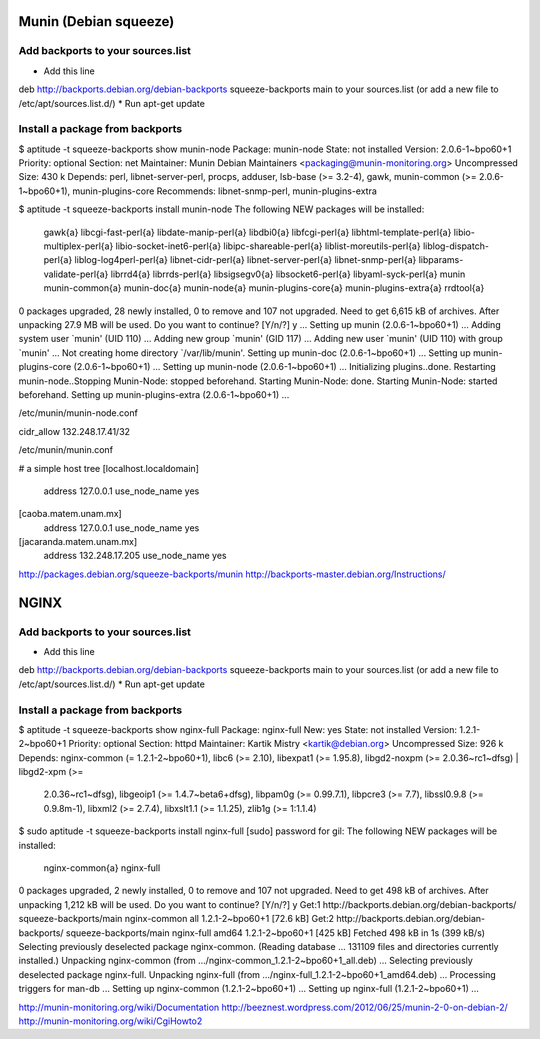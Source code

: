 Munin (Debian squeeze)
======================

Add backports to your sources.list
----------------------------------

* Add this line
deb http://backports.debian.org/debian-backports squeeze-backports main
to your sources.list (or add a new file to /etc/apt/sources.list.d/)
* Run apt-get update

Install a package from backports
--------------------------------

$ aptitude -t squeeze-backports show munin-node
Package: munin-node                      
State: not installed
Version: 2.0.6-1~bpo60+1
Priority: optional
Section: net
Maintainer: Munin Debian Maintainers <packaging@munin-monitoring.org>
Uncompressed Size: 430 k
Depends: perl, libnet-server-perl, procps, adduser, lsb-base (>= 3.2-4), gawk, munin-common (>= 2.0.6-1~bpo60+1), munin-plugins-core
Recommends: libnet-snmp-perl, munin-plugins-extra


$ aptitude -t squeeze-backports install munin-node
The following NEW packages will be installed:
  gawk{a} libcgi-fast-perl{a} libdate-manip-perl{a} libdbi0{a} libfcgi-perl{a} libhtml-template-perl{a} libio-multiplex-perl{a} 
  libio-socket-inet6-perl{a} libipc-shareable-perl{a} liblist-moreutils-perl{a} liblog-dispatch-perl{a} liblog-log4perl-perl{a} 
  libnet-cidr-perl{a} libnet-server-perl{a} libnet-snmp-perl{a} libparams-validate-perl{a} librrd4{a} librrds-perl{a} libsigsegv0{a} 
  libsocket6-perl{a} libyaml-syck-perl{a} munin munin-common{a} munin-doc{a} munin-node{a} munin-plugins-core{a} munin-plugins-extra{a} 
  rrdtool{a} 
0 packages upgraded, 28 newly installed, 0 to remove and 107 not upgraded.
Need to get 6,615 kB of archives. After unpacking 27.9 MB will be used.
Do you want to continue? [Y/n/?] y
...
Setting up munin (2.0.6-1~bpo60+1) ...
Adding system user `munin' (UID 110) ...
Adding new group `munin' (GID 117) ...
Adding new user `munin' (UID 110) with group `munin' ...
Not creating home directory `/var/lib/munin'.
Setting up munin-doc (2.0.6-1~bpo60+1) ...
Setting up munin-plugins-core (2.0.6-1~bpo60+1) ...
Setting up munin-node (2.0.6-1~bpo60+1) ...
Initializing plugins..done.
Restarting munin-node..Stopping Munin-Node: stopped beforehand.
Starting Munin-Node: done.
Starting Munin-Node: started beforehand.
Setting up munin-plugins-extra (2.0.6-1~bpo60+1) ...


/etc/munin/munin-node.conf

cidr_allow 132.248.17.41/32


/etc/munin/munin.conf

# a simple host tree
[localhost.localdomain]
    address 127.0.0.1
    use_node_name yes

[caoba.matem.unam.mx]
    address 127.0.0.1
    use_node_name yes

[jacaranda.matem.unam.mx]
    address 132.248.17.205
    use_node_name yes




http://packages.debian.org/squeeze-backports/munin
http://backports-master.debian.org/Instructions/


NGINX
=====
Add backports to your sources.list
----------------------------------

* Add this line
deb http://backports.debian.org/debian-backports squeeze-backports main
to your sources.list (or add a new file to /etc/apt/sources.list.d/)
* Run apt-get update

Install a package from backports
--------------------------------

$ aptitude -t squeeze-backports show nginx-full
Package: nginx-full                      
New: yes
State: not installed
Version: 1.2.1-2~bpo60+1
Priority: optional
Section: httpd
Maintainer: Kartik Mistry <kartik@debian.org>
Uncompressed Size: 926 k
Depends: nginx-common (= 1.2.1-2~bpo60+1), libc6 (>= 2.10), libexpat1 (>= 1.95.8), libgd2-noxpm (>= 2.0.36~rc1~dfsg) | libgd2-xpm (>=
         2.0.36~rc1~dfsg), libgeoip1 (>= 1.4.7~beta6+dfsg), libpam0g (>= 0.99.7.1), libpcre3 (>= 7.7), libssl0.9.8 (>= 0.9.8m-1), libxml2 (>=
         2.7.4), libxslt1.1 (>= 1.1.25), zlib1g (>= 1:1.1.4)

$ sudo aptitude -t squeeze-backports install nginx-full
[sudo] password for gil: 
The following NEW packages will be installed:
  nginx-common{a} nginx-full 
0 packages upgraded, 2 newly installed, 0 to remove and 107 not upgraded.
Need to get 498 kB of archives. After unpacking 1,212 kB will be used.
Do you want to continue? [Y/n/?] y
Get:1 http://backports.debian.org/debian-backports/ squeeze-backports/main nginx-common all 1.2.1-2~bpo60+1 [72.6 kB]
Get:2 http://backports.debian.org/debian-backports/ squeeze-backports/main nginx-full amd64 1.2.1-2~bpo60+1 [425 kB]
Fetched 498 kB in 1s (399 kB/s)    
Selecting previously deselected package nginx-common.
(Reading database ... 131109 files and directories currently installed.)
Unpacking nginx-common (from .../nginx-common_1.2.1-2~bpo60+1_all.deb) ...
Selecting previously deselected package nginx-full.
Unpacking nginx-full (from .../nginx-full_1.2.1-2~bpo60+1_amd64.deb) ...
Processing triggers for man-db ...
Setting up nginx-common (1.2.1-2~bpo60+1) ...
Setting up nginx-full (1.2.1-2~bpo60+1) ...



http://munin-monitoring.org/wiki/Documentation
http://beeznest.wordpress.com/2012/06/25/munin-2-0-on-debian-2/
http://munin-monitoring.org/wiki/CgiHowto2


